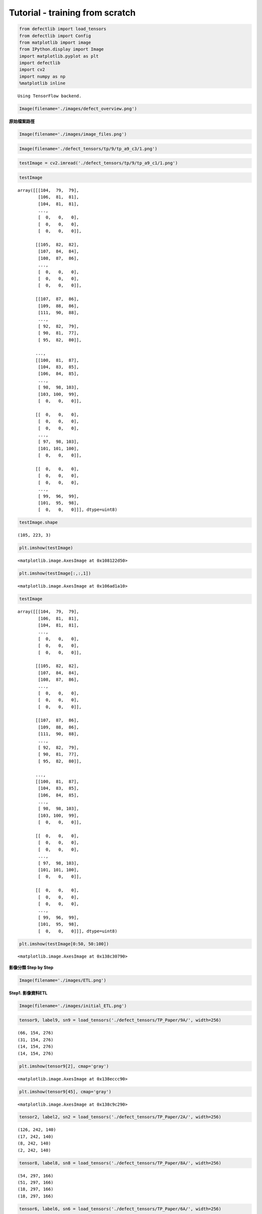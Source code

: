 Tutorial - training from scratch
================================

.. code:: ipython2

    from defectlib import load_tensors
    from defectlib import Config
    from matplotlib import image
    from IPython.display import Image
    import matplotlib.pyplot as plt
    import defectlib
    import cv2
    import numpy as np
    %matplotlib inline


.. parsed-literal::

    Using TensorFlow backend.


.. code:: ipython2

    Image(filename='./images/defect_overview.png')




.. image:: images/output_1_0.png



**原始檔案路徑**

.. code:: ipython2

    Image(filename='./images/image_files.png')




.. image:: images/output_3_0.png



.. code:: ipython2

    Image(filename='./defect_tensors/tp/9/tp_a9_c3/1.png')




.. image:: images/output_4_0.png



.. code:: ipython2

    testImage = cv2.imread('./defect_tensors/tp/9/tp_a9_c1/1.png')

.. code:: ipython2

    testImage




.. parsed-literal::

    array([[[104,  79,  79],
            [106,  81,  81],
            [104,  81,  81],
            ...,
            [  0,   0,   0],
            [  0,   0,   0],
            [  0,   0,   0]],

           [[105,  82,  82],
            [107,  84,  84],
            [108,  87,  86],
            ...,
            [  0,   0,   0],
            [  0,   0,   0],
            [  0,   0,   0]],

           [[107,  87,  86],
            [109,  88,  86],
            [111,  90,  88],
            ...,
            [ 92,  82,  79],
            [ 90,  81,  77],
            [ 95,  82,  80]],

           ...,
           [[100,  81,  87],
            [104,  83,  85],
            [106,  84,  85],
            ...,
            [ 98,  98, 103],
            [103, 100,  99],
            [  0,   0,   0]],

           [[  0,   0,   0],
            [  0,   0,   0],
            [  0,   0,   0],
            ...,
            [ 97,  98, 103],
            [101, 101, 100],
            [  0,   0,   0]],

           [[  0,   0,   0],
            [  0,   0,   0],
            [  0,   0,   0],
            ...,
            [ 99,  96,  99],
            [101,  95,  98],
            [  0,   0,   0]]], dtype=uint8)



.. code:: ipython2

    testImage.shape




.. parsed-literal::

    (105, 223, 3)



.. code:: ipython2

    plt.imshow(testImage)




.. parsed-literal::

    <matplotlib.image.AxesImage at 0x108122d50>




.. image:: images/output_8_1.png


.. code:: ipython2

    plt.imshow(testImage[:,:,1])




.. parsed-literal::

    <matplotlib.image.AxesImage at 0x106ad1a10>




.. image:: images/output_9_1.png


.. code:: ipython2

    testImage




.. parsed-literal::

    array([[[104,  79,  79],
            [106,  81,  81],
            [104,  81,  81],
            ...,
            [  0,   0,   0],
            [  0,   0,   0],
            [  0,   0,   0]],

           [[105,  82,  82],
            [107,  84,  84],
            [108,  87,  86],
            ...,
            [  0,   0,   0],
            [  0,   0,   0],
            [  0,   0,   0]],

           [[107,  87,  86],
            [109,  88,  86],
            [111,  90,  88],
            ...,
            [ 92,  82,  79],
            [ 90,  81,  77],
            [ 95,  82,  80]],

           ...,
           [[100,  81,  87],
            [104,  83,  85],
            [106,  84,  85],
            ...,
            [ 98,  98, 103],
            [103, 100,  99],
            [  0,   0,   0]],

           [[  0,   0,   0],
            [  0,   0,   0],
            [  0,   0,   0],
            ...,
            [ 97,  98, 103],
            [101, 101, 100],
            [  0,   0,   0]],

           [[  0,   0,   0],
            [  0,   0,   0],
            [  0,   0,   0],
            ...,
            [ 99,  96,  99],
            [101,  95,  98],
            [  0,   0,   0]]], dtype=uint8)



.. code:: ipython2

    plt.imshow(testImage[0:50, 50:100])




.. parsed-literal::

    <matplotlib.image.AxesImage at 0x138c30790>




.. image:: images/output_11_1.png


**影像分類 Step by Step**

.. code:: ipython2

    Image(filename='./images/ETL.png')




.. image:: images/output_13_0.png



**Step1. 影像資料ETL**

.. code:: ipython2

    Image(filename='./images/initial_ETL.png')




.. image:: images/output_15_0.png



.. code:: ipython2

    tensor9, label9, sn9 = load_tensors('./defect_tensors/TP_Paper/9A/', width=256)


.. parsed-literal::

    (66, 154, 276)
    (31, 154, 276)
    (14, 154, 276)
    (14, 154, 276)


.. code:: ipython2

    plt.imshow(tensor9[2], cmap='gray')




.. parsed-literal::

    <matplotlib.image.AxesImage at 0x138eccc90>




.. image:: images/output_17_1.png


.. code:: ipython2

    plt.imshow(tensor9[45], cmap='gray')




.. parsed-literal::

    <matplotlib.image.AxesImage at 0x138c9c290>




.. image:: images/output_18_1.png


.. code:: ipython2

    tensor2, label2, sn2 = load_tensors('./defect_tensors/TP_Paper/2A/', width=256)


.. parsed-literal::

    (126, 242, 140)
    (17, 242, 140)
    (8, 242, 140)
    (2, 242, 140)


.. code:: ipython2

    tensor8, label8, sn8 = load_tensors('./defect_tensors/TP_Paper/8A/', width=256)


.. parsed-literal::

    (54, 297, 166)
    (51, 297, 166)
    (18, 297, 166)
    (18, 297, 166)


.. code:: ipython2

    tensor6, label6, sn6 = load_tensors('./defect_tensors/TP_Paper/6A/', width=256)


.. parsed-literal::

    (125, 157, 267)
    (4, 157, 267)
    (9, 157, 267)
    (1, 157, 267)


**確認載入的圖片是否有問題?**

.. code:: ipython2

    from defectlib import display_tensor

.. code:: ipython2

    display_tensor(tensor9, label9, sn9)



.. image:: images/output_24_0.png


**合併所有角度的照片**

.. code:: ipython2

    from defectlib import combine_shuffle_tensors

.. code:: ipython2

    for tensor in (tensor2, tensor6, tensor8, tensor9):
        print tensor.shape


.. parsed-literal::

    (153, 256, 256)
    (139, 256, 256)
    (141, 256, 256)
    (125, 256, 256)


.. code:: ipython2

    Image(filename='./images/combine_shuffle_tensors.png')




.. image:: images/output_28_0.png



.. code:: ipython2

    all_tensor, all_label, all_sn = combine_shuffle_tensors((tensor2, label2, sn2),
                                                           (tensor6, label6, sn6),
                                                           (tensor8, label8, sn8),
                                                           (tensor9, label9, sn9))


.. parsed-literal::

    the final tensor should be 558
    number of class 0: 371
    	number of SN: 15
    number of class 1: 103
    	number of SN: 3
    number of class 2: 49
    	number of SN: 1
    number of class 3: 35
    	number of SN: 1


.. code:: ipython2

    for label in set(all_label):
        print 'the number of class {}: {}'.format(label, all_tensor[all_label == label].shape[0])


.. parsed-literal::

    the number of class 0: 371
    the number of class 1: 103
    the number of class 2: 49
    the number of class 3: 35


.. code:: ipython2

    all_tensor.shape




.. parsed-literal::

    (558, 256, 256)



.. code:: ipython2

    all_label.shape




.. parsed-literal::

    (558,)



.. code:: ipython2

    display_tensor(all_tensor, all_label, all_sn)



.. image:: images/output_33_0.png


**開始建立模型**

.. code:: ipython2

    from keras.models import Sequential
    from keras.layers.core import Dense, Dropout, Flatten, Activation
    from keras.layers.convolutional import Convolution2D, MaxPooling2D
    from keras.utils import np_utils

.. code:: ipython2

    list(set(all_label))




.. parsed-literal::

    [0, 1, 2, 3]



.. code:: ipython2

    labels_ohe = np_utils.to_categorical(all_label)

.. code:: ipython2

    labels_ohe




.. parsed-literal::

    array([[ 1.,  0.,  0.,  0.],
           [ 0.,  0.,  1.,  0.],
           [ 0.,  1.,  0.,  0.],
           ...,
           [ 1.,  0.,  0.,  0.],
           [ 1.,  0.,  0.,  0.],
           [ 1.,  0.,  0.,  0.]])



.. code:: ipython2

    all_tensor.shape




.. parsed-literal::

    (558, 256, 256)



.. code:: ipython2

    Image(filename='./images/CNN.png')




.. image:: images/output_40_0.png



.. code:: ipython2

    model = Sequential()

    # Convolution2D(number_filters, row_size, column_size, input_shape=(number_channels, img_row, img_col))

    model.add(Convolution2D(6, 5, 5, input_shape=(256, 256, 1), border_mode='same'))
    model.add(Activation('relu'))
    model.add(MaxPooling2D(pool_size=(2, 2)))
    model.add(Convolution2D(16, 5, 5, border_mode='same'))
    model.add(Activation('relu'))
    model.add(MaxPooling2D(pool_size=(2, 2)))
    model.add(Convolution2D(120, 5, 5))
    model.add(Activation('relu'))
    model.add(Dropout(0.25))

    model.add(Flatten())
    model.add(Dense(84))
    model.add(Activation('relu'))
    model.add(Dropout(0.5))
    model.add(Dense(4))
    model.add(Activation('softmax'))

.. code:: ipython2

    model.compile(loss='categorical_crossentropy', optimizer='adadelta', metrics=["accuracy"])

.. code:: ipython2

    combined_tensor8, combined_label8, combined_sn8 = combine_shuffle_tensors((tensor2, label2, sn2),
                                                                             (tensor6, label6, sn6),
                                                                             (tensor9, label9, sn9))


.. parsed-literal::

    the final tensor should be 417
    number of class 0: 317
    	number of SN: 15
    number of class 1: 52
    	number of SN: 3
    number of class 2: 31
    	number of SN: 1
    number of class 3: 17
    	number of SN: 1


.. code:: ipython2

    train_data = combined_tensor8.reshape(combined_tensor8.shape[0], combined_tensor8.shape[1], combined_tensor8.shape[2], 1)

.. code:: ipython2

    train_data.shape




.. parsed-literal::

    (417, 256, 256, 1)



.. code:: ipython2

    train_labels = np_utils.to_categorical(combined_label8)

.. code:: ipython2

    test_data = tensor8.reshape(tensor8.shape[0], tensor8.shape[1], tensor8.shape[2], 1)

.. code:: ipython2

    test_labels = np_utils.to_categorical(label8)

.. code:: ipython2

    %time
    nb_epoch = 10  # try increasing this number
    model.fit(train_data, train_labels, batch_size=10, nb_epoch=nb_epoch,
              show_accuracy=True, verbose=1, validation_data=(test_data, test_labels))
    score = model.evaluate(test_data, test_labels, show_accuracy=True, verbose=0)
    print('Test score:', score[0])
    print('Test accuracy:', score[1])


.. parsed-literal::

    CPU times: user 3 µs, sys: 3 µs, total: 6 µs
    Wall time: 8.82 µs
    Train on 417 samples, validate on 141 samples
    Epoch 1/10
    417/417 [==============================] - 69s - loss: 0.6262 - acc: 0.8129 - val_loss: 0.8284 - val_acc: 0.7447
    Epoch 2/10
    417/417 [==============================] - 66s - loss: 0.3379 - acc: 0.9137 - val_loss: 0.5481 - val_acc: 0.8156
    Epoch 3/10
    417/417 [==============================] - 66s - loss: 0.1746 - acc: 0.9329 - val_loss: 0.7005 - val_acc: 0.8156
    Epoch 4/10
    417/417 [==============================] - 66s - loss: 0.0794 - acc: 0.9712 - val_loss: 0.6886 - val_acc: 0.8227
    Epoch 5/10
    417/417 [==============================] - 66s - loss: 0.0676 - acc: 0.9736 - val_loss: 0.8805 - val_acc: 0.8156
    Epoch 6/10
    417/417 [==============================] - 66s - loss: 0.0402 - acc: 0.9904 - val_loss: 0.8275 - val_acc: 0.8440
    Epoch 7/10
    417/417 [==============================] - 66s - loss: 0.0432 - acc: 0.9880 - val_loss: 0.7888 - val_acc: 0.8369
    Epoch 8/10
    417/417 [==============================] - 66s - loss: 0.0313 - acc: 0.9928 - val_loss: 0.9393 - val_acc: 0.8440
    Epoch 9/10
    417/417 [==============================] - 66s - loss: 0.0172 - acc: 0.9952 - val_loss: 0.9032 - val_acc: 0.8440
    Epoch 10/10
    417/417 [==============================] - 66s - loss: 0.0167 - acc: 0.9976 - val_loss: 1.2729 - val_acc: 0.8369


.. parsed-literal::

    /Users/hadoop1/.virtualenvs/cv/lib/python2.7/site-packages/keras/models.py:651: UserWarning: The "show_accuracy" argument is deprecated, instead you should pass the "accuracy" metric to the model at compile time:
    `model.compile(optimizer, loss, metrics=["accuracy"])`
      warnings.warn('The "show_accuracy" argument is deprecated, '


.. parsed-literal::

    ('Test score:', 1.2729044203904081)
    ('Test accuracy:', 0.83687943262411346)

